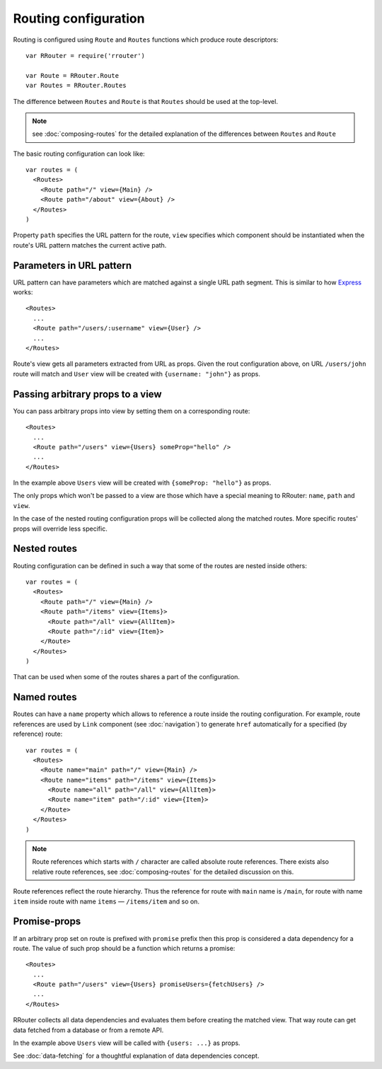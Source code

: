 Routing configuration
=====================

Routing is configured using ``Route`` and ``Routes`` functions which produce
route descriptors::

    var RRouter = require('rrouter')

    var Route = RRouter.Route
    var Routes = RRouter.Routes

The difference between ``Routes`` and ``Route`` is that ``Routes`` should be
used at the top-level.

.. note::
  :class: inline

  see :doc:`composing-routes` for the detailed explanation of the differences
  between ``Routes`` and ``Route``

The basic routing configuration can look like::

    var routes = (
      <Routes>
        <Route path="/" view={Main} />
        <Route path="/about" view={About} />
      </Routes>
    )

Property ``path`` specifies the URL pattern for the route, ``view`` specifies
which component should be instantiated when the route's URL pattern matches the
current active path.

Parameters in URL pattern
-------------------------

URL pattern can have parameters which are matched against a single URL path
segment. This is similar to how Express_ works::

  <Routes>
    ...
    <Route path="/users/:username" view={User} />
    ...
  </Routes>

Route's view gets all parameters extracted from URL as props. Given the rout
configuration above, on URL ``/users/john`` route will match and ``User`` view
will be created with ``{username: "john"}`` as props.

.. _Express: http://expressjs.com/

Passing arbitrary props to a view
---------------------------------

You can pass arbitrary props into view by setting them on a corresponding
route::

  <Routes>
    ...
    <Route path="/users" view={Users} someProp="hello" />
    ...
  </Routes>

In the example above ``Users`` view will be created with ``{someProp: "hello"}``
as props.

The only props which won't be passed to a view are those which have a special
meaning to RRouter: ``name``, ``path`` and ``view``.

In the case of the nested routing configuration props will be collected along
the matched routes. More specific routes' props will override less specific.

Nested routes
-------------

Routing configuration can be defined in such a way that some of the routes are
nested inside others::

    var routes = (
      <Routes>
        <Route path="/" view={Main} />
        <Route path="/items" view={Items}>
          <Route path="/all" view={AllItem}>
          <Route path="/:id" view={Item}>
        </Route>
      </Routes>
    )

That can be used when some of the routes shares a part of the configuration.

Named routes
------------

Routes can have a ``name`` property which allows to reference a route inside the
routing configuration. For example, route references are used by ``Link``
component (see :doc:`navigation`) to generate ``href`` automatically for a
specified (by reference) route::

    var routes = (
      <Routes>
        <Route name="main" path="/" view={Main} />
        <Route name="items" path="/items" view={Items}>
          <Route name="all" path="/all" view={AllItem}>
          <Route name="item" path="/:id" view={Item}>
        </Route>
      </Routes>
    )

.. note::
  :class: inline

  Route references which starts with ``/`` character are called absolute route
  references. There exists also relative route references, see
  :doc:`composing-routes` for the detailed discussion on this.

Route references reflect the route hierarchy. Thus the reference for route with
``main`` name is ``/main``, for route with name ``item`` inside route with name
``items`` — ``/items/item`` and so on.

Promise-props
-------------

If an arbitrary prop set on route is prefixed with ``promise`` prefix then this
prop is considered a data dependency for a route. The value of such prop should
be a function which returns a promise::

  <Routes>
    ...
    <Route path="/users" view={Users} promiseUsers={fetchUsers} />
    ...
  </Routes>

RRouter collects all data dependencies and evaluates them before creating the
matched view. That way route can get data fetched from a database or from a
remote API.

In the example above ``Users`` view will be called with ``{users: ...}`` as
props.

See :doc:`data-fetching` for a thoughtful explanation of data dependencies
concept.
